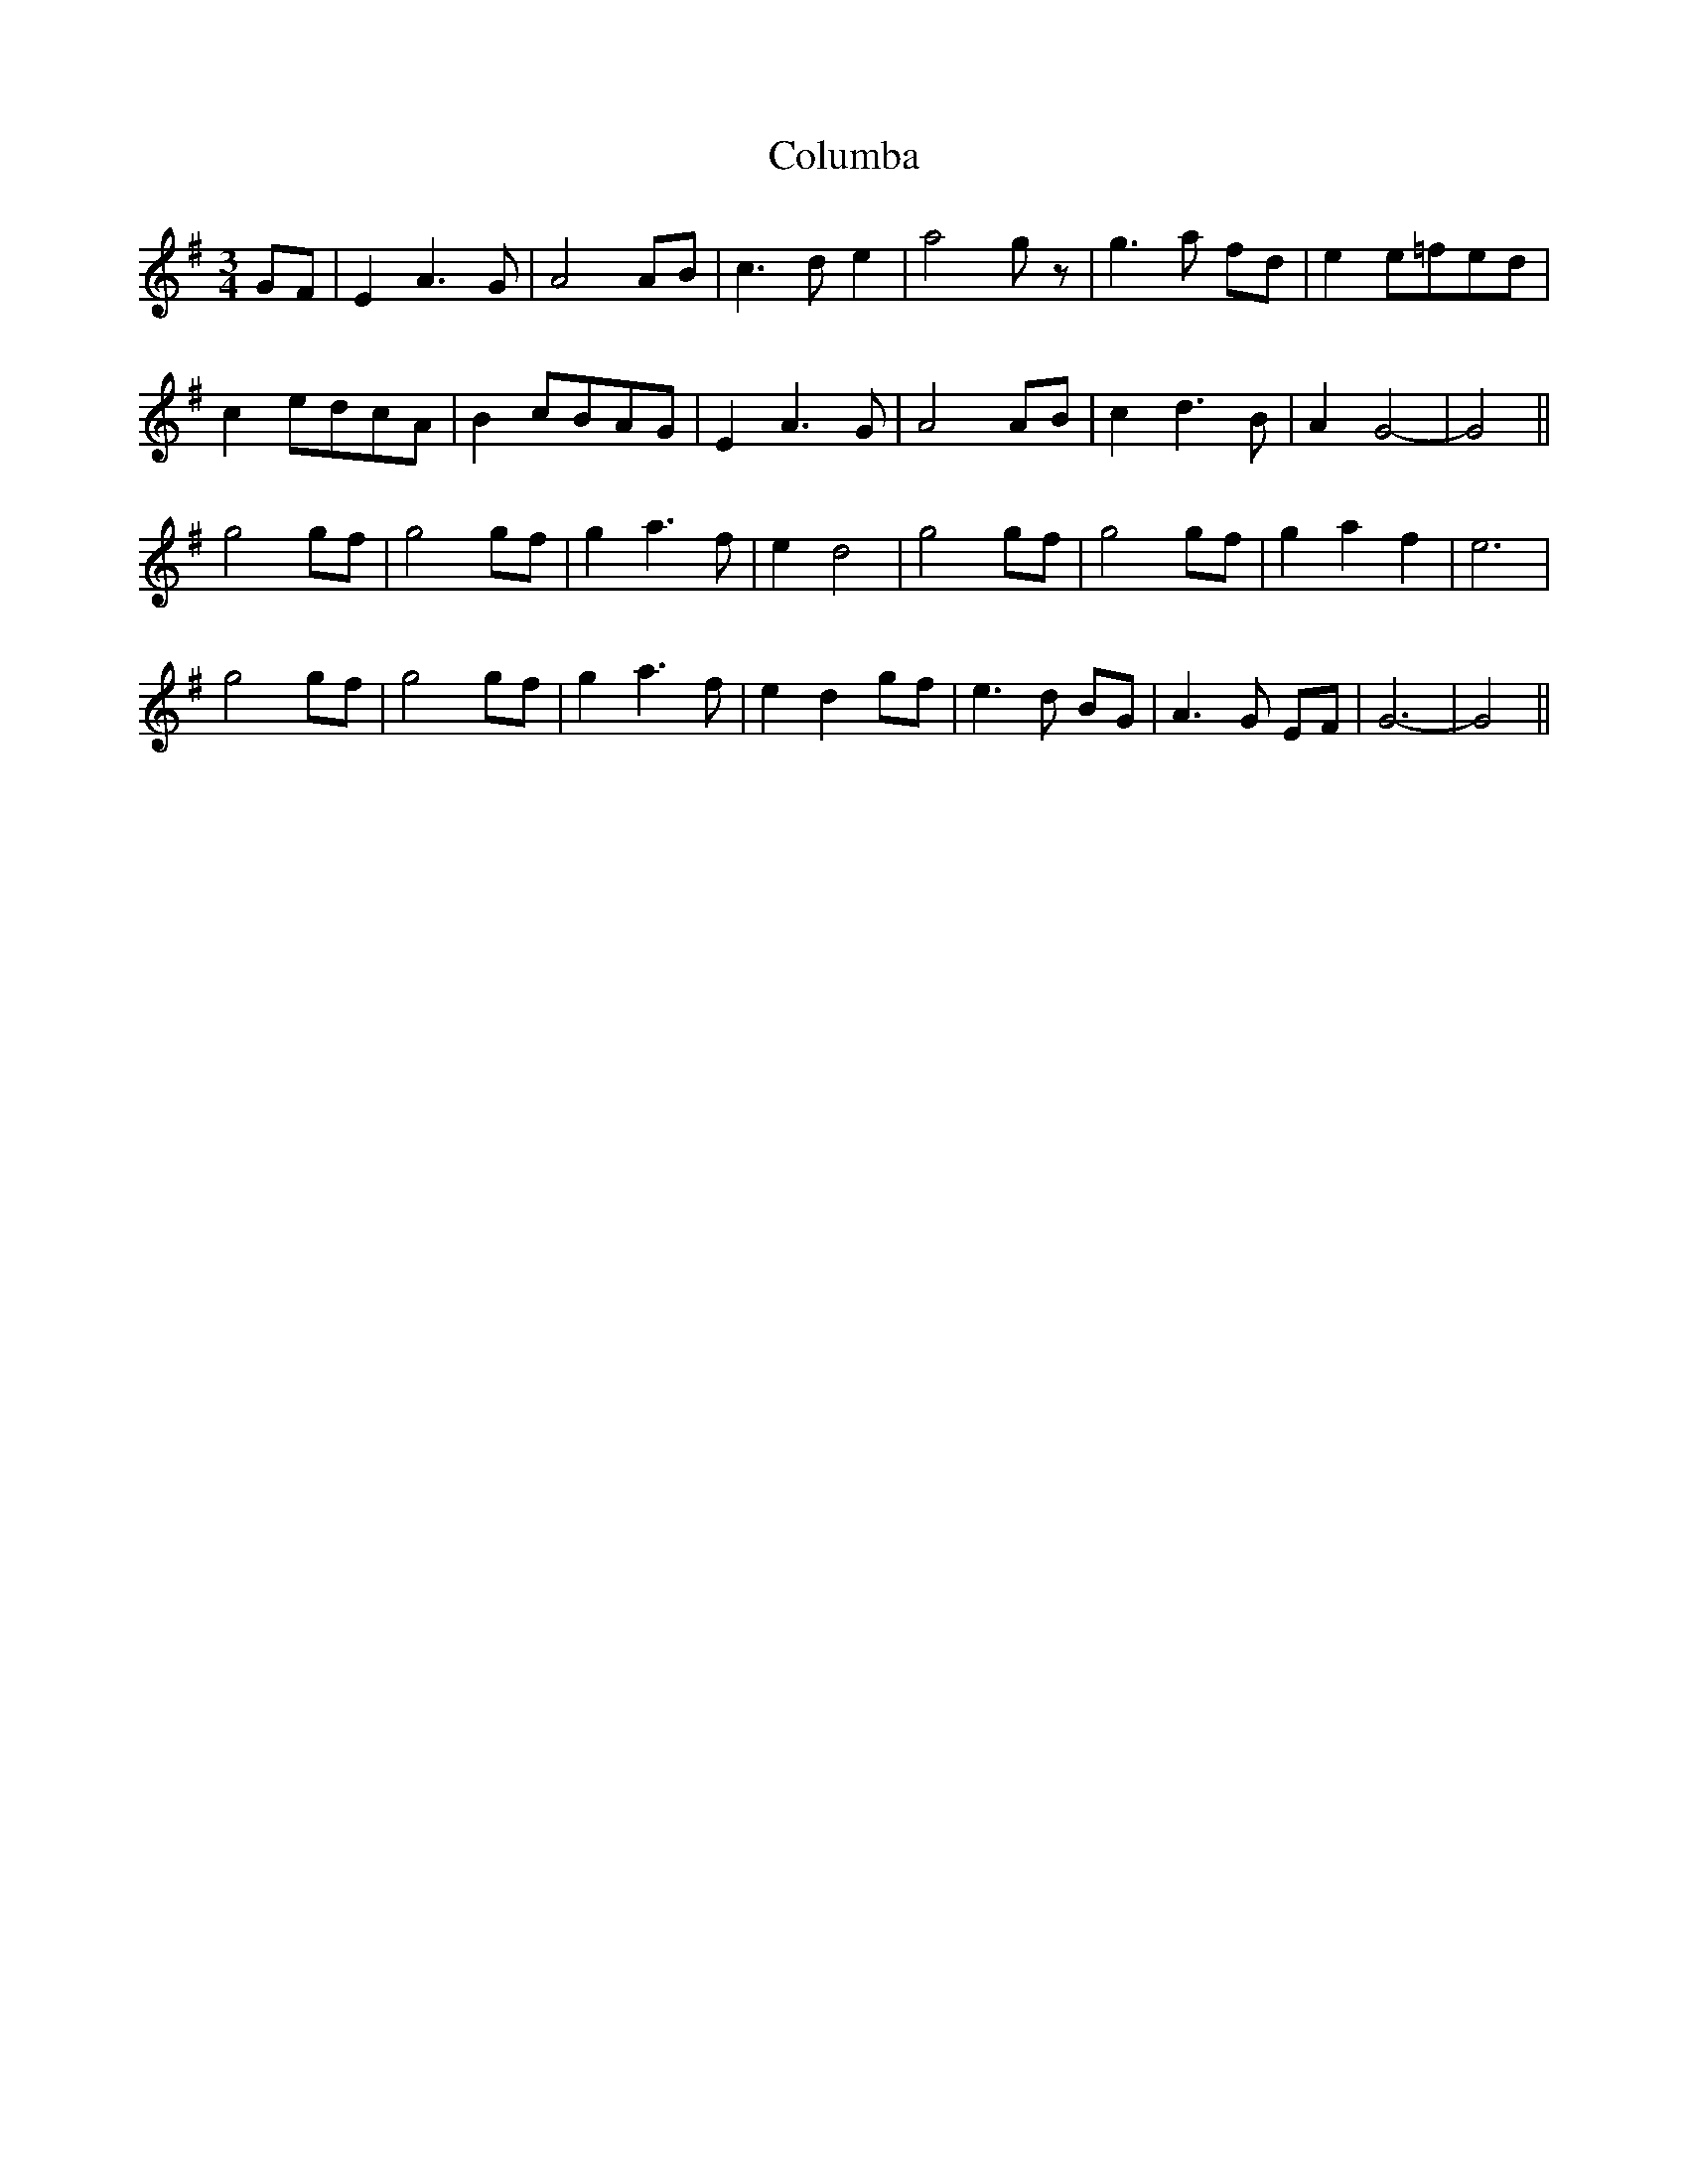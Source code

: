 X: 7755
T: Columba
R: waltz
M: 3/4
K: Eminor
GF|E2 A3 G|A4 AB|c3 d e2|a4 g z|g3 a fd|e2 e=fed|
c2 edcA|B2 cBAG|E2 A3 G|A4 AB|c2 d3 B|A2 G4-|G4||
g4 gf|g4 gf|g2 a3 f|e2 d4|g4 gf|g4 gf|g2 a2 f2|e6|
g4 gf|g4 gf|g2 a3 f|e2 d2 gf|e3 d BG|A3 G EF|G6-|G4||

